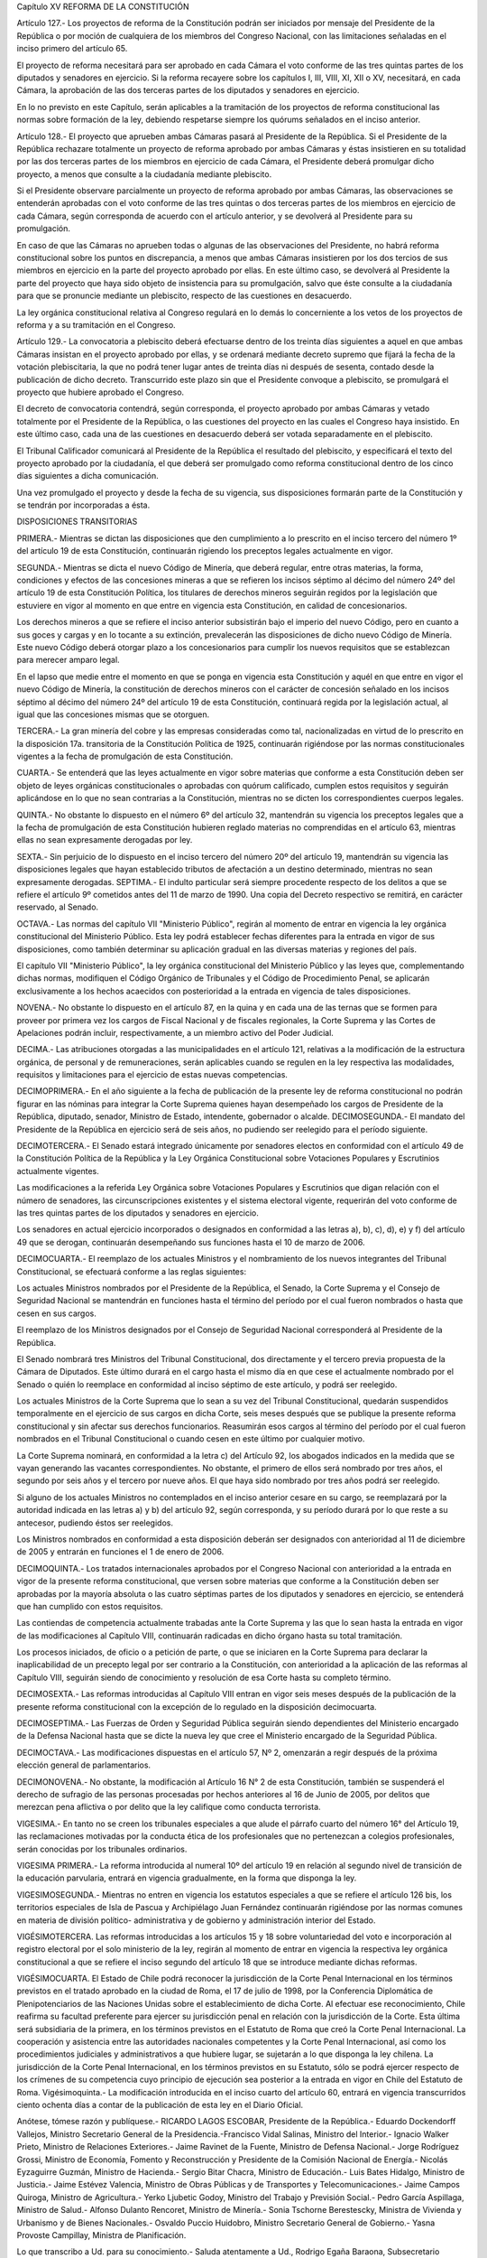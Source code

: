 Capítulo XV
REFORMA DE LA CONSTITUCIÓN


Artículo 127.- Los proyectos de reforma de la Constitución podrán ser iniciados por mensaje del Presidente de la República o por moción de cualquiera de los miembros del Congreso Nacional, con las limitaciones señaladas en el inciso primero del artículo 65.

El proyecto de reforma necesitará para ser aprobado en cada Cámara el voto conforme de las tres quintas partes de los diputados y senadores en ejercicio. Si la reforma recayere sobre los capítulos I, III, VIII, XI, XII o XV, necesitará, en cada Cámara, la aprobación de las dos terceras partes de los diputados y senadores en ejercicio.

En lo no previsto en este Capítulo, serán aplicables a la tramitación de los proyectos de reforma constitucional las normas sobre formación de la ley, debiendo respetarse siempre los quórums señalados en el inciso anterior.

Artículo 128.- El proyecto que aprueben ambas Cámaras pasará al Presidente de la República. 
Si el Presidente de la República rechazare totalmente un proyecto de reforma aprobado por ambas Cámaras y éstas insistieren en su totalidad por las dos terceras partes de los miembros en ejercicio de cada Cámara, el Presidente deberá promulgar dicho proyecto, a menos que consulte a la ciudadanía mediante plebiscito.

Si el Presidente observare parcialmente un proyecto de reforma aprobado por ambas Cámaras, las observaciones se entenderán aprobadas con el voto conforme de las tres quintas o dos terceras partes de los miembros en ejercicio de cada Cámara, según corresponda de acuerdo con el artículo anterior, y se devolverá al Presidente para su promulgación.

En caso de que las Cámaras no aprueben todas o algunas de las observaciones del Presidente, no habrá reforma constitucional sobre los puntos en discrepancia, a menos que ambas Cámaras insistieren por los dos tercios de sus miembros en ejercicio en la parte del proyecto aprobado por ellas. En este último caso, se devolverá al Presidente la parte del proyecto que haya sido objeto de insistencia para su promulgación, salvo que éste consulte a la ciudadanía para que se pronuncie mediante un plebiscito, respecto de las cuestiones en desacuerdo.

La ley orgánica constitucional relativa al Congreso regulará en lo demás lo concerniente a los vetos de los proyectos de reforma y a su tramitación en el Congreso.

Artículo 129.- La convocatoria a plebiscito deberá efectuarse dentro de los treinta días siguientes a aquel en que ambas Cámaras insistan en el proyecto aprobado por ellas, y se ordenará mediante decreto supremo que fijará la fecha de la votación plebiscitaria, la que no podrá tener lugar antes de treinta días ni después de sesenta, contado desde la publicación de dicho decreto. Transcurrido este plazo sin que el Presidente convoque a plebiscito, se promulgará el proyecto que hubiere aprobado el Congreso.

El decreto de convocatoria contendrá, según corresponda, el proyecto aprobado por ambas Cámaras y vetado totalmente por el Presidente de la República, o las cuestiones del proyecto en las cuales el Congreso haya insistido. En este último caso, cada una de las cuestiones en desacuerdo deberá ser votada separadamente en el plebiscito.

El Tribunal Calificador comunicará al Presidente de la República el resultado del plebiscito, y especificará el texto del proyecto aprobado por la ciudadanía, el que deberá ser promulgado como reforma constitucional dentro de los cinco días siguientes a dicha comunicación.

Una vez promulgado el proyecto y desde la fecha de su vigencia, sus disposiciones formarán parte de la Constitución y se tendrán por incorporadas a ésta.

DISPOSICIONES TRANSITORIAS


PRIMERA.- Mientras se dictan las disposiciones que den cumplimiento a lo prescrito en el inciso tercero del número 1º del artículo 19 de esta Constitución, continuarán rigiendo los preceptos legales actualmente en vigor.

SEGUNDA.- Mientras se dicta el nuevo Código de Minería, que deberá regular, entre otras materias, la forma, condiciones y efectos de las concesiones mineras a que se refieren los incisos séptimo al décimo del número 24º del artículo 19 de esta Constitución Política, los titulares de derechos mineros seguirán regidos por la legislación que estuviere en vigor al momento en que entre en vigencia esta Constitución, en calidad de concesionarios.

Los derechos mineros a que se refiere el inciso anterior subsistirán bajo el imperio del nuevo Código, pero en cuanto a sus goces y cargas y en lo tocante a su extinción, prevalecerán las disposiciones de dicho nuevo Código de Minería. Este nuevo Código deberá otorgar plazo a los concesionarios para cumplir los nuevos requisitos que se establezcan para merecer amparo legal.

En el lapso que medie entre el momento en que se ponga en vigencia esta Constitución y aquél en que entre en vigor el nuevo Código de Minería, la constitución de derechos mineros con el carácter de concesión señalado en los incisos séptimo al décimo del número 24º del artículo 19 de esta Constitución, continuará regida por la legislación actual, al igual que las concesiones mismas que se otorguen.

TERCERA.- La gran minería del cobre y las empresas consideradas como tal, nacionalizadas en virtud de lo prescrito en la disposición 17a. transitoria de la Constitución Política de 1925, continuarán rigiéndose por las normas constitucionales vigentes a la fecha de promulgación de esta Constitución.

CUARTA.- Se entenderá que las leyes actualmente en vigor sobre materias que conforme a esta Constitución deben ser objeto de leyes orgánicas constitucionales o aprobadas con quórum calificado, cumplen estos requisitos y seguirán aplicándose en lo que no sean contrarias a la Constitución, mientras no se dicten los correspondientes cuerpos legales.

QUINTA.- No obstante lo dispuesto en el número 6º del artículo 32, mantendrán su vigencia los preceptos legales que a la fecha de promulgación de esta Constitución hubieren reglado materias no comprendidas en el artículo 63, mientras ellas no sean expresamente derogadas por ley.

SEXTA.- Sin perjuicio de lo dispuesto en el inciso tercero del número 20º del artículo 19, mantendrán su vigencia las disposiciones legales que hayan establecido tributos de afectación a un destino determinado, mientras no sean expresamente derogadas. 
SEPTIMA.- El indulto particular será siempre procedente respecto de los delitos a que se refiere el artículo 9º cometidos antes del 11 de marzo de 1990. Una copia del Decreto respectivo se remitirá, en carácter reservado, al Senado.

OCTAVA.- Las normas del capítulo VII "Ministerio Público", regirán al momento de entrar en vigencia la ley orgánica constitucional del Ministerio Público. Esta ley podrá establecer fechas diferentes para la entrada en vigor de sus disposiciones, como también determinar su aplicación gradual en las diversas materias y regiones del país.

El capítulo VII "Ministerio Público", la ley orgánica constitucional del Ministerio Público y las leyes que, complementando dichas normas, modifiquen el Código Orgánico de Tribunales y el Código de Procedimiento Penal, se aplicarán exclusivamente a los hechos acaecidos con posterioridad a la entrada en vigencia de tales disposiciones.

NOVENA.- No obstante lo dispuesto en el artículo 87, en la quina y en cada una de las ternas que se formen para proveer por primera vez los cargos de Fiscal Nacional y de fiscales regionales, la Corte Suprema y las Cortes de Apelaciones podrán incluir, respectivamente, a un miembro activo del Poder Judicial.

DECIMA.- Las atribuciones otorgadas a las municipalidades en el artículo 121, relativas a la modificación de la estructura orgánica, de personal y de remuneraciones, serán aplicables cuando se regulen en la ley respectiva las modalidades, requisitos y limitaciones para el ejercicio de estas nuevas competencias.

DECIMOPRIMERA.- En el año siguiente a la fecha de publicación de la presente ley de reforma constitucional no podrán figurar en las nóminas para integrar la Corte Suprema quienes hayan desempeñado los cargos de Presidente de la República, diputado, senador, Ministro de Estado, intendente, gobernador o alcalde. 
DECIMOSEGUNDA.- El mandato del Presidente de la República en ejercicio será de seis años, no pudiendo ser reelegido para el período siguiente.

DECIMOTERCERA.- El Senado estará integrado únicamente por senadores electos en conformidad con el artículo 49 de la Constitución Política de la República y la Ley Orgánica Constitucional sobre Votaciones Populares y Escrutinios actualmente vigentes.

Las modificaciones a la referida Ley Orgánica sobre Votaciones Populares y Escrutinios que digan relación con el número de senadores, las circunscripciones existentes y el sistema electoral vigente, requerirán del voto conforme de las tres quintas partes de los diputados y senadores en ejercicio.

Los senadores en actual ejercicio incorporados o designados en conformidad a las letras a), b), c), d), e) y f) del artículo 49 que se derogan, continuarán desempeñando sus funciones hasta el 10 de marzo de 2006.

DECIMOCUARTA.- El reemplazo de los actuales Ministros y el nombramiento de los nuevos integrantes del Tribunal Constitucional, se efectuará conforme a las reglas siguientes:

Los actuales Ministros nombrados por el Presidente de la República, el Senado, la Corte Suprema y el Consejo de Seguridad Nacional se mantendrán en funciones hasta el término del período por el cual fueron nombrados o hasta que cesen en sus cargos.

El reemplazo de los Ministros designados por el Consejo de Seguridad Nacional corresponderá al Presidente de la República.

El Senado nombrará tres Ministros del Tribunal Constitucional, dos directamente y el tercero previa propuesta de la Cámara de Diputados.
Este último durará en el cargo hasta el mismo día en que cese el actualmente nombrado por el Senado o quién lo reemplace en conformidad al inciso séptimo de este artículo, y podrá ser reelegido.

Los actuales Ministros de la Corte Suprema que lo sean a su vez del Tribunal Constitucional, quedarán suspendidos temporalmente en el ejercicio de sus cargos en dicha Corte, seis meses después que se publique la presente reforma constitucional y sin afectar sus derechos funcionarios.
Reasumirán esos cargos al término del período por el cual fueron nombrados en el Tribunal Constitucional o cuando cesen en este último por cualquier motivo.

La Corte Suprema nominará, en conformidad a la letra c) del Artículo 92, los abogados indicados en la medida que se vayan generando las vacantes correspondientes. No obstante, el primero de ellos será nombrado por tres años, el segundo por seis años y el tercero por nueve años. El que haya sido nombrado por tres años podrá ser reelegido.

Si alguno de los actuales Ministros no contemplados en el inciso anterior cesare en su cargo, se reemplazará por la autoridad indicada en las letras a) y b) del artículo 92, según corresponda, y su período durará por lo que reste a su antecesor, pudiendo éstos ser reelegidos.

Los Ministros nombrados en conformidad a esta disposición deberán ser designados con anterioridad al 11 de diciembre de 2005 y entrarán en funciones el 1 de enero de 2006.

DECIMOQUINTA.- Los tratados internacionales aprobados por el Congreso Nacional con anterioridad a la entrada en vigor de la presente reforma constitucional, que versen sobre materias que conforme a la Constitución deben ser aprobadas por la mayoría absoluta o las cuatro séptimas partes de los diputados y senadores en ejercicio, se entenderá que han cumplido con estos requisitos.

Las contiendas de competencia actualmente trabadas ante la Corte Suprema y las que lo sean hasta la entrada en vigor de las modificaciones al Capítulo VIII, continuarán radicadas en dicho órgano hasta su total tramitación.

Los procesos iniciados, de oficio o a petición de parte, o que se iniciaren en la Corte Suprema para declarar la inaplicabilidad de un precepto legal por ser contrario a la Constitución, con anterioridad a la aplicación de las reformas al Capítulo VIII, seguirán siendo de conocimiento y resolución de esa Corte hasta su completo término.

DECIMOSEXTA.- Las reformas introducidas al Capítulo VIII entran en vigor seis meses después de la publicación de la presente reforma constitucional con la excepción de lo regulado en la disposición decimocuarta.

DECIMOSEPTIMA.- Las Fuerzas de Orden y Seguridad Pública seguirán siendo dependientes del Ministerio encargado de la Defensa Nacional hasta que se dicte la nueva ley que cree el Ministerio encargado de la Seguridad Pública.

DECIMOCTAVA.- Las modificaciones dispuestas en el artículo 57, Nº 2, omenzarán a regir después de la próxima elección general de parlamentarios.

DECIMONOVENA.- No obstante, la modificación al Artículo 16 N° 2 de esta Constitución, también se suspenderá el derecho de sufragio de las personas procesadas por hechos anteriores al 16 de Junio de 2005, por delitos que merezcan pena aflictiva o por delito que la ley califique como conducta terrorista.

VIGESIMA.- En tanto no se creen los tribunales especiales a que alude el párrafo cuarto del número 16° del Artículo 19, las reclamaciones motivadas por la conducta ética de los profesionales que no pertenezcan a colegios profesionales, serán conocidas por los tribunales ordinarios.

VIGESIMA PRIMERA.- La reforma introducida al numeral 10º del artículo 19 en relación al segundo nivel de transición de la educación parvularia, entrará en vigencia gradualmente, en la forma que disponga la ley.

VIGESIMOSEGUNDA.- Mientras no entren en vigencia los estatutos especiales a que se refiere el artículo 126 bis, los territorios especiales de Isla de Pascua y Archipiélago Juan Fernández continuarán rigiéndose por las normas comunes en materia de división político-
administrativa y de gobierno y administración interior del Estado.

VIGÉSIMOTERCERA. Las reformas introducidas a los artículos 15 y 18 sobre voluntariedad del voto e incorporación al registro electoral por el solo ministerio de la ley, regirán al momento de entrar en vigencia la respectiva ley orgánica constitucional a que se refiere el inciso segundo del artículo 18 que se introduce mediante dichas reformas.

VIGÉSIMOCUARTA. El Estado de Chile podrá reconocer la jurisdicción de la Corte Penal Internacional en los términos previstos en el tratado aprobado en la ciudad de Roma, el 17 de julio de 1998, por la Conferencia Diplomática de Plenipotenciarios de las Naciones Unidas sobre el establecimiento de dicha Corte.
Al efectuar ese reconocimiento, Chile reafirma su facultad preferente para ejercer su jurisdicción penal en relación con la jurisdicción de la Corte. Esta última será subsidiaria de la primera, en los términos previstos en el Estatuto de Roma que creó la Corte Penal Internacional.
La cooperación y asistencia entre las autoridades nacionales competentes y la Corte Penal Internacional, así como los procedimientos judiciales y administrativos a que hubiere lugar, se sujetarán a lo que disponga la ley chilena.
La jurisdicción de la Corte Penal Internacional, en los términos previstos en su Estatuto, sólo se podrá ejercer respecto de los crímenes de su competencia cuyo principio de ejecución sea posterior a la entrada en vigor en Chile del Estatuto de Roma.
Vigésimoquinta.- La modificación introducida en el inciso cuarto del artículo 60, entrará en vigencia transcurridos ciento ochenta días a contar de la publicación de esta ley en el Diario Oficial.



Anótese, tómese razón y publíquese.- RICARDO LAGOS ESCOBAR, Presidente de la República.- Eduardo Dockendorff Vallejos, Ministro Secretario General de la Presidencia.-Francisco Vidal Salinas, Ministro del Interior.- Ignacio Walker Prieto, Ministro de Relaciones Exteriores.- Jaime Ravinet de la Fuente, Ministro de Defensa Nacional.- Jorge Rodríguez Grossi, Ministro de Economía, Fomento y Reconstrucción y Presidente de la Comisión Nacional de Energía.- Nicolás Eyzaguirre Guzmán, Ministro de Hacienda.- Sergio Bitar Chacra, Ministro de Educación.- Luis Bates Hidalgo, Ministro de Justicia.- Jaime Estévez Valencia, Ministro de Obras Públicas y de Transportes y Telecomunicaciones.- Jaime Campos Quiroga, Ministro de Agricultura.- Yerko Ljubetic Godoy, Ministro del Trabajo y Previsión Social.- Pedro García Aspillaga, Ministro de Salud.- Alfonso Dulanto Rencoret, Ministro de Minería.- Sonia Tschorne Berestescky, Ministra de Vivienda y Urbanismo y de Bienes Nacionales.- Osvaldo Puccio Huidobro, Ministro Secretario General de Gobierno.- Yasna Provoste Campillay, Ministra de Planificación.

Lo que transcribo a Ud. para su conocimiento.- Saluda atentamente a Ud., Rodrigo Egaña Baraona, Subsecretario General de la Presidencia.
